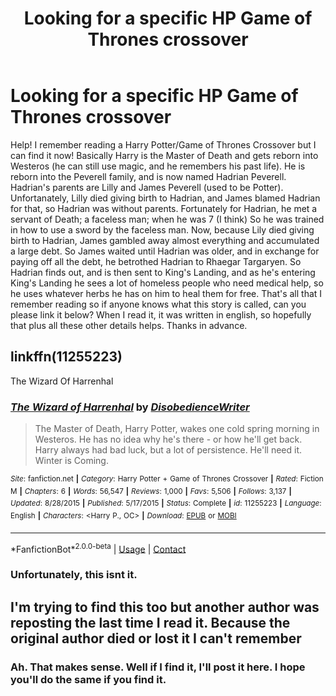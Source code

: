 #+TITLE: Looking for a specific HP Game of Thrones crossover

* Looking for a specific HP Game of Thrones crossover
:PROPERTIES:
:Author: petpetgirl1
:Score: 1
:DateUnix: 1609708936.0
:DateShort: 2021-Jan-04
:END:
Help! I remember reading a Harry Potter/Game of Thrones Crossover but I can find it now! Basically Harry is the Master of Death and gets reborn into Westeros (he can still use magic, and he remembers his past life). He is reborn into the Peverell family, and is now named Hadrian Peverell. Hadrian's parents are Lilly and James Peverell (used to be Potter). Unfortanately, Lilly died giving birth to Hadrian, and James blamed Hadrian for that, so Hadrian was without parents. Fortunately for Hadrian, he met a servant of Death; a faceless man; when he was 7 (I think) So he was trained in how to use a sword by the faceless man. Now, because Lily died giving birth to Hadrian, James gambled away almost everything and accumulated a large debt. So James waited until Hadrian was older, and in exchange for paying off all the debt, he betrothed Hadrian to Rhaegar Targaryen. So Hadrian finds out, and is then sent to King's Landing, and as he's entering King's Landing he sees a lot of homeless people who need medical help, so he uses whatever herbs he has on him to heal them for free. That's all that I remember reading so if anyone knows what this story is called, can you please link it below? When I read it, it was written in english, so hopefully that plus all these other details helps. Thanks in advance.


** linkffn(11255223)

The Wizard Of Harrenhal
:PROPERTIES:
:Author: WhyMe0126
:Score: 1
:DateUnix: 1609739315.0
:DateShort: 2021-Jan-04
:END:

*** [[https://www.fanfiction.net/s/11255223/1/][*/The Wizard of Harrenhal/*]] by [[https://www.fanfiction.net/u/1228238/DisobedienceWriter][/DisobedienceWriter/]]

#+begin_quote
  The Master of Death, Harry Potter, wakes one cold spring morning in Westeros. He has no idea why he's there - or how he'll get back. Harry always had bad luck, but a lot of persistence. He'll need it. Winter is Coming.
#+end_quote

^{/Site/:} ^{fanfiction.net} ^{*|*} ^{/Category/:} ^{Harry} ^{Potter} ^{+} ^{Game} ^{of} ^{Thrones} ^{Crossover} ^{*|*} ^{/Rated/:} ^{Fiction} ^{M} ^{*|*} ^{/Chapters/:} ^{6} ^{*|*} ^{/Words/:} ^{56,547} ^{*|*} ^{/Reviews/:} ^{1,000} ^{*|*} ^{/Favs/:} ^{5,506} ^{*|*} ^{/Follows/:} ^{3,137} ^{*|*} ^{/Updated/:} ^{8/28/2015} ^{*|*} ^{/Published/:} ^{5/17/2015} ^{*|*} ^{/Status/:} ^{Complete} ^{*|*} ^{/id/:} ^{11255223} ^{*|*} ^{/Language/:} ^{English} ^{*|*} ^{/Characters/:} ^{<Harry} ^{P.,} ^{OC>} ^{*|*} ^{/Download/:} ^{[[http://www.ff2ebook.com/old/ffn-bot/index.php?id=11255223&source=ff&filetype=epub][EPUB]]} ^{or} ^{[[http://www.ff2ebook.com/old/ffn-bot/index.php?id=11255223&source=ff&filetype=mobi][MOBI]]}

--------------

*FanfictionBot*^{2.0.0-beta} | [[https://github.com/FanfictionBot/reddit-ffn-bot/wiki/Usage][Usage]] | [[https://www.reddit.com/message/compose?to=tusing][Contact]]
:PROPERTIES:
:Author: FanfictionBot
:Score: 1
:DateUnix: 1609739333.0
:DateShort: 2021-Jan-04
:END:


*** Unfortunately, this isnt it.
:PROPERTIES:
:Author: petpetgirl1
:Score: 1
:DateUnix: 1615757475.0
:DateShort: 2021-Mar-15
:END:


** I'm trying to find this too but another author was reposting the last time I read it. Because the original author died or lost it I can't remember
:PROPERTIES:
:Author: Lanky_Persimmon_3200
:Score: 1
:DateUnix: 1620676070.0
:DateShort: 2021-May-11
:END:

*** Ah. That makes sense. Well if I find it, I'll post it here. I hope you'll do the same if you find it.
:PROPERTIES:
:Author: petpetgirl1
:Score: 1
:DateUnix: 1620858761.0
:DateShort: 2021-May-13
:END:
